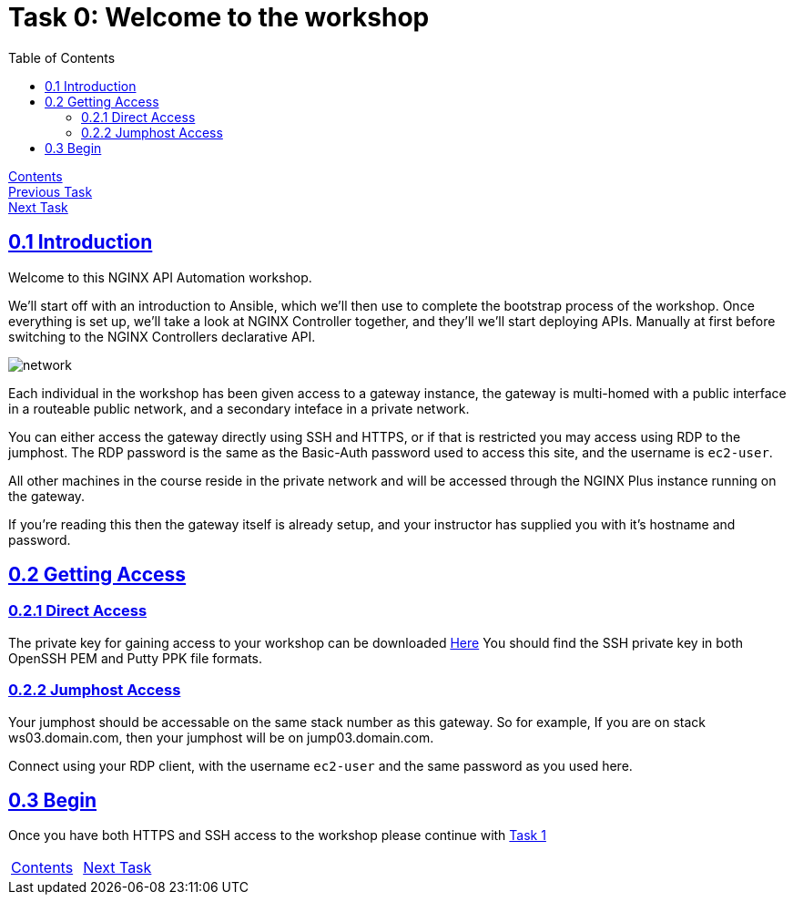 = Task 0: Welcome to the workshop
:showtitle:
:sectlinks:
:toc: left
:prev_section: index
:next_section: task1
:source-highlighter: pygments

****
<<index.adoc#,Contents>> +
<<index.adoc#,Previous Task>> +
<<task1.adoc#,Next Task>> +
****

== 0.1 Introduction

Welcome to this NGINX API Automation workshop. 

We'll start off with an introduction to Ansible, which we'll then use to complete the bootstrap 
process of the workshop.
Once everything is set up, we'll take a look at NGINX Controller together, and they'll we'll start
deploying APIs. Manually at first before switching to the NGINX Controllers declarative API.

image:../img/workshop-diagram.png[network,align="center"]

Each individual in the workshop has been given access to a gateway instance, the gateway is multi-homed
with a public interface in a routeable public network, and a secondary inteface in a private network.

You can either access the gateway directly using SSH and HTTPS, or if that is restricted you may access
using RDP to the jumphost. The RDP password is the same as the Basic-Auth password used to access this
site, and the username is `ec2-user`.

All other machines in the course reside in the private network and will be accessed through the NGINX
Plus instance running on the gateway.

If you're reading this then the gateway itself is already setup, and your instructor has supplied you
with it's hostname and password.

== 0.2 Getting Access

=== 0.2.1 Direct Access
The private key for gaining access to your workshop can be downloaded link:/secrets/[Here]
You should find the SSH private key in both OpenSSH PEM and Putty PPK file formats.

=== 0.2.2 Jumphost Access
Your jumphost should be accessable on the same stack number as this gateway. So for example,
If you are on stack ws03.domain.com, then your jumphost will be on jump03.domain.com.  

Connect using your RDP client, with the username `ec2-user` and the same password as you used here.

== 0.3 Begin
Once you have both HTTPS and SSH access to the workshop please continue with <<task1.adoc#,Task 1>>

|===
|<<index.adoc#,Contents>>|<<task1.adoc#,Next Task>> 
|===

